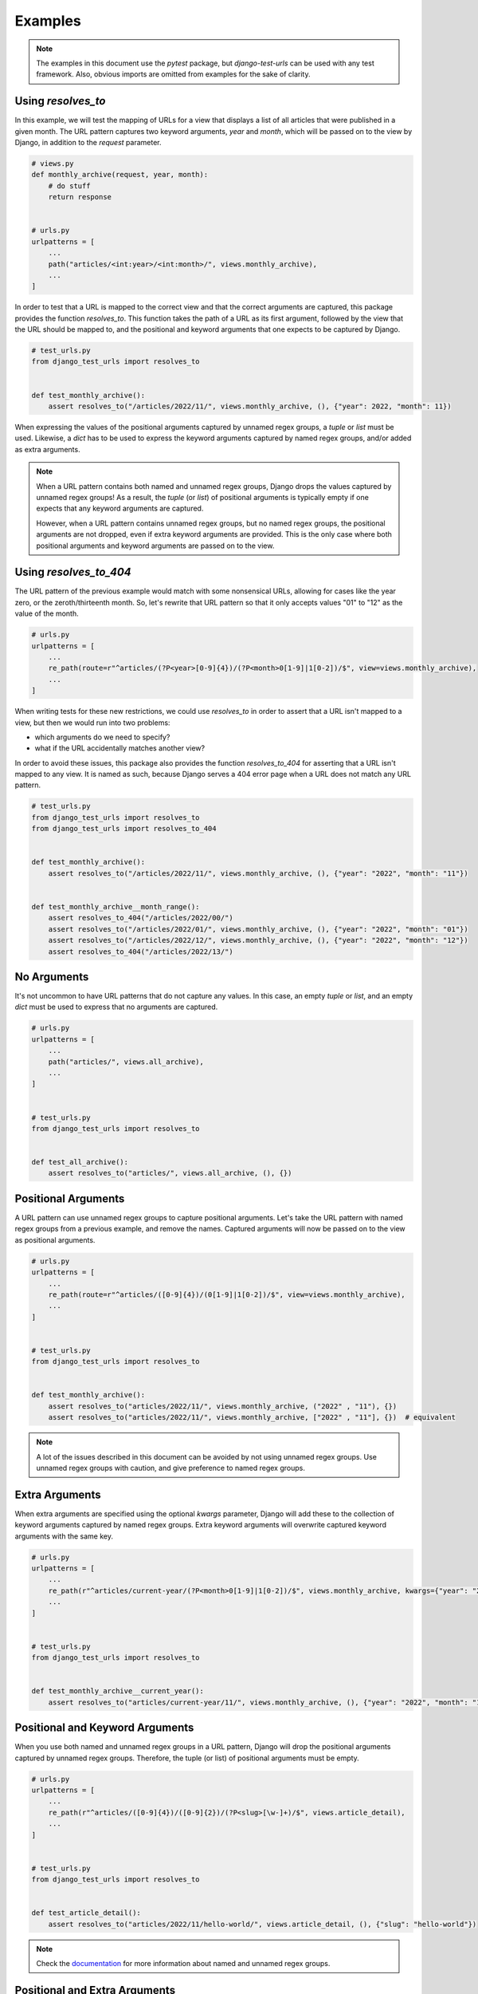 ===============================================================================
Examples
===============================================================================

.. note::
    The examples in this document use the `pytest` package, but
    `django-test-urls` can be used with any test framework. Also, obvious
    imports are omitted from examples for the sake of clarity.


-------------------------------------------------------------------------------
Using `resolves_to`
-------------------------------------------------------------------------------

In this example, we will test the mapping of URLs for a view that displays a
list of all articles that were published in a given month. The URL pattern
captures two keyword arguments, `year` and `month`, which will be passed on to
the view by Django, in addition to the `request` parameter.

.. code-block:: python

    # views.py
    def monthly_archive(request, year, month):
        # do stuff
        return response


    # urls.py
    urlpatterns = [
        ...
        path("articles/<int:year>/<int:month>/", views.monthly_archive),
        ...
    ]


In order to test that a URL is mapped to the correct view and that the correct
arguments are captured, this package provides the function `resolves_to`. This
function takes the path of a URL as its first argument, followed by the view
that the URL should be mapped to, and the positional and keyword arguments
that one expects to be captured by Django.

.. code-block:: python

    # test_urls.py
    from django_test_urls import resolves_to


    def test_monthly_archive():
        assert resolves_to("/articles/2022/11/", views.monthly_archive, (), {"year": 2022, "month": 11})


When expressing the values of the positional arguments captured by unnamed
regex groups, a `tuple` or `list` must be used. Likewise, a `dict` has to be
used to express the keyword arguments captured by named regex groups, and/or
added as extra arguments.

.. note::
    When a URL pattern contains both named and unnamed regex groups, Django
    drops the values captured by unnamed regex groups! As a result, the
    `tuple` (or `list`) of positional arguments is typically empty if one
    expects that any keyword arguments are captured.

    However, when a URL pattern contains unnamed regex groups, but no named
    regex groups, the positional arguments are not dropped, even if extra
    keyword arguments are provided. This is the only case where both
    positional arguments and keyword arguments are passed on to the view.


-------------------------------------------------------------------------------
Using `resolves_to_404`
-------------------------------------------------------------------------------

The URL pattern of the previous example would match with some nonsensical
URLs, allowing for cases like the year zero, or the zeroth/thirteenth month.
So, let's rewrite that URL pattern so that it only accepts values "01" to "12"
as the value of the month.

.. code-block:: python

    # urls.py
    urlpatterns = [
        ...
        re_path(route=r"^articles/(?P<year>[0-9]{4})/(?P<month>0[1-9]|1[0-2])/$", view=views.monthly_archive),
        ...
    ]


When writing tests for these new restrictions, we could use `resolves_to` in
order to assert that a URL isn't mapped to a view, but then we would run into
two problems:

- which arguments do we need to specify?
- what if the URL accidentally matches another view?

In order to avoid these issues, this package also provides the function
`resolves_to_404` for asserting that a URL isn't mapped to any view. It is
named as such, because Django serves a 404 error page when a URL does not
match any URL pattern.

.. code-block:: python

    # test_urls.py
    from django_test_urls import resolves_to
    from django_test_urls import resolves_to_404


    def test_monthly_archive():
        assert resolves_to("/articles/2022/11/", views.monthly_archive, (), {"year": "2022", "month": "11"})


    def test_monthly_archive__month_range():
        assert resolves_to_404("/articles/2022/00/")
        assert resolves_to("/articles/2022/01/", views.monthly_archive, (), {"year": "2022", "month": "01"})
        assert resolves_to("/articles/2022/12/", views.monthly_archive, (), {"year": "2022", "month": "12"})
        assert resolves_to_404("/articles/2022/13/")


-------------------------------------------------------------------------------
No Arguments
-------------------------------------------------------------------------------

It's not uncommon to have URL patterns that do not capture any values. In this
case, an empty `tuple` or `list`, and an empty `dict` must be used to
express that no arguments are captured.

.. code-block:: python

    # urls.py
    urlpatterns = [
        ...
        path("articles/", views.all_archive),
        ...
    ]


    # test_urls.py
    from django_test_urls import resolves_to


    def test_all_archive():
        assert resolves_to("articles/", views.all_archive, (), {})


-------------------------------------------------------------------------------
Positional Arguments
-------------------------------------------------------------------------------

A URL pattern can use unnamed regex groups to capture positional arguments.
Let's take the URL pattern with named regex groups from a previous example,
and remove the names. Captured arguments will now be passed on to the view as
positional arguments.

.. code-block:: python

    # urls.py
    urlpatterns = [
        ...
        re_path(route=r"^articles/([0-9]{4})/(0[1-9]|1[0-2])/$", view=views.monthly_archive),
        ...
    ]


    # test_urls.py
    from django_test_urls import resolves_to


    def test_monthly_archive():
        assert resolves_to("articles/2022/11/", views.monthly_archive, ("2022" , "11"), {})
        assert resolves_to("articles/2022/11/", views.monthly_archive, ["2022" , "11"], {})  # equivalent


.. note::
    A lot of the issues described in this document can be avoided by not using
    unnamed regex groups. Use unnamed regex groups with caution, and give
    preference to named regex groups.


-------------------------------------------------------------------------------
Extra Arguments
-------------------------------------------------------------------------------

When extra arguments are specified using the optional `kwargs` parameter,
Django will add these to the collection of keyword arguments captured by named
regex groups. Extra keyword arguments will overwrite captured keyword
arguments with the same key.

.. code-block:: python

    # urls.py
    urlpatterns = [
        ...
        re_path(r"^articles/current-year/(?P<month>0[1-9]|1[0-2])/$", views.monthly_archive, kwargs={"year": "2022"}),
        ...
    ]


    # test_urls.py
    from django_test_urls import resolves_to


    def test_monthly_archive__current_year():
        assert resolves_to("articles/current-year/11/", views.monthly_archive, (), {"year": "2022", "month": "11"})


-------------------------------------------------------------------------------
Positional and Keyword Arguments
-------------------------------------------------------------------------------

When you use both named and unnamed regex groups in a URL pattern, Django will
drop the positional arguments captured by unnamed regex groups. Therefore, the
tuple (or list) of positional arguments must be empty.

.. code-block:: python

    # urls.py
    urlpatterns = [
        ...
        re_path(r"^articles/([0-9]{4})/([0-9]{2})/(?P<slug>[\w-]+)/$", views.article_detail),
        ...
    ]


    # test_urls.py
    from django_test_urls import resolves_to


    def test_article_detail():
        assert resolves_to("articles/2022/11/hello-world/", views.article_detail, (), {"slug": "hello-world"})


.. note::
    Check the `documentation`_ for more information about named and unnamed regex groups.

.. _documentation: https://docs.djangoproject.com/en/dev/topics/http/urls/#using-unnamed-regular-expression-groups


-------------------------------------------------------------------------------
Positional and Extra Arguments
-------------------------------------------------------------------------------

It is important to point out that values captured by unnamed regex groups will
not be dropped by Django if the URL pattern does not contain any named regex
groups, even if extra arguments are provided. This can result into various
issues when mapping arguments to a view's parameters.

.. code-block:: python

    # urls.py
    urlpatterns = [
        ...

        # BAD, multiple arguments mapped to same parameter
        # - one positional argument is captured, which will be mapped to the first parameter, `year`
        # - one extra keyword argument, which will be mapped to the parameter `year`
        re_path(r"^articles/current-year/(0[1-9]|1[0-2])/$", views.monthly_archive, kwargs={"year": "2022"}),

        # OKAY
        # - one positional argument is captured, which will be mapped to the first parameter, `year`
        # - one extra keyword argument, which will be mapped to the parameter `month`
        re_path(r"^articles/[0-9]{4}/current-month/$", views.monthly_archive, kwargs={"month": "11"}),

        ...
    ]


If we would use these URL patterns, then the behavior described by the
following tests can be expected. The exception raised by the first test is
primarily meant to inform the person writing tests about there being a
mismatch between the captured arguments and the view's parameters, and
normally shouldn't be asserted.

.. code-block:: python

    # test_urls.py
    from django_test_urls import resolves_to
    from django_test_urls.exceptions import ArgumentParameterMismatch

    def test_monthly_archive__current_month():
        with pytest.raises(ArgumentParameterMismatch):  # multiple arguments mapped to same parameter!
            assert resolves_to("articles/current-year/11/", views.monthly_archive, ("11",), {"year": "2022"})

    def test_monthly_archive__current_year():
        # this won't result any problems, but you should avoid this
        assert resolves_to("articles/2022/current-month/", views.monthly_archive, ("2022",), {"month": "11"})


-------------------------------------------------------------------------------
Argument/Parameter Mismatches
-------------------------------------------------------------------------------

There's plenty of room to mess up when creating URL patterns and mapping URLs
to views. This package helps to prevent such mistakes by preemptively checking
for any mismatches between a view's parameters and the captured arguments, and
raising an exception if there's a problem:

- missing/unexpected positional arguments
- missing/unexpected keyword arguments
- multiple arguments mapped to the same parameter
- etc.
